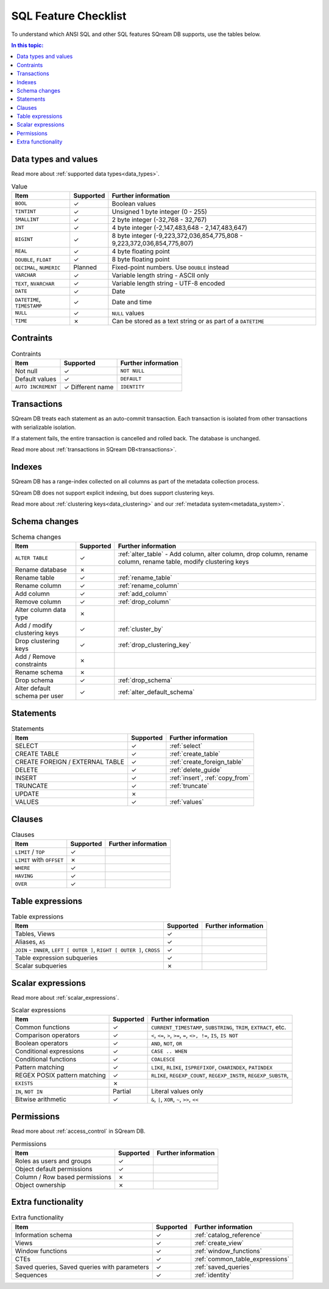 .. _sql_feature_support:

*************************
SQL Feature Checklist
*************************


To understand which ANSI SQL and other SQL features SQream DB supports, use the tables below.

.. contents:: In this topic:
   :local:
   

Data types and values
=========================

Read more about :ref:`supported data types<data_types>`.

.. list-table:: Value
   :widths: auto
   :header-rows: 1
   
   * - Item
     - Supported
     - Further information
   * - ``BOOL``
     - ✓
     - Boolean values
   * - ``TINTINT``
     - ✓
     - Unsigned 1 byte integer (0 - 255)
   * - ``SMALLINT``
     - ✓
     - 2 byte integer (-32,768 - 32,767)
   * - ``INT``
     - ✓
     - 4 byte integer (-2,147,483,648 - 2,147,483,647)
   * - ``BIGINT``
     - ✓
     - 8 byte integer (-9,223,372,036,854,775,808 - 9,223,372,036,854,775,807)
   * - ``REAL``
     - ✓
     - 4 byte floating point
   * - ``DOUBLE``, ``FLOAT``
     - ✓
     - 8 byte floating point
   * - ``DECIMAL``, ``NUMERIC``
     - Planned
     - Fixed-point numbers. Use ``DOUBLE`` instead
   * - ``VARCHAR``
     - ✓
     - Variable length string - ASCII only
   * - ``TEXT``, ``NVARCHAR``
     - ✓
     - Variable length string - UTF-8 encoded
   * - ``DATE``
     - ✓
     - Date
   * - ``DATETIME``, ``TIMESTAMP``
     - ✓
     - Date and time
   * - ``NULL``
     - ✓
     - ``NULL`` values
   * - ``TIME``
     - ✗
     - Can be stored as a text string or as part of a ``DATETIME``


Contraints
===============

.. list-table:: Contraints
   :widths: auto
   :header-rows: 1
   
   * - Item
     - Supported
     - Further information
   * - Not null
     - ✓
     - ``NOT NULL``
   * - Default values
     - ✓
     - ``DEFAULT``
   * - ``AUTO INCREMENT``
     - ✓ Different name
     - ``IDENTITY``


Transactions
================

SQream DB treats each statement as an auto-commit transaction. Each transaction is isolated from other transactions with serializable isolation. 

If a statement fails, the entire transaction is cancelled and rolled back. The database is unchanged.

Read more about :ref:`transactions in SQream DB<transactions>`.


Indexes
============

SQream DB has a range-index collected on all columns as part of the metadata collection process.

SQream DB does not support explicit indexing, but does support clustering keys.

Read more about :ref:`clustering keys<data_clustering>` and our :ref:`metadata system<metadata_system>`.

Schema changes
================

.. list-table:: Schema changes
   :widths: auto
   :header-rows: 1
   
   * - Item
     - Supported
     - Further information
   * - ``ALTER TABLE``
     - ✓
     - :ref:`alter_table` - Add column, alter column, drop column, rename column, rename table, modify clustering keys
   * - Rename database
     - ✗
     - 
   * - Rename table
     - ✓
     - :ref:`rename_table`
   * - Rename column
     - ✓ 
     - :ref:`rename_column`
   * - Add column
     - ✓
     - :ref:`add_column`
   * - Remove column
     - ✓
     - :ref:`drop_column`
   * - Alter column data type
     - ✗
     - 
   * - Add / modify clustering keys
     - ✓
     - :ref:`cluster_by`
   * - Drop clustering keys
     - ✓
     - :ref:`drop_clustering_key`
   * - Add / Remove constraints
     - ✗
     - 
   * - Rename schema
     - ✗
     - 
   * - Drop schema
     - ✓
     - :ref:`drop_schema`
   * - Alter default schema per user
     - ✓
     - :ref:`alter_default_schema`


Statements
==============

.. list-table:: Statements
   :widths: auto
   :header-rows: 1
   
   * - Item
     - Supported
     - Further information
   * - SELECT
     - ✓
     - :ref:`select`
   * - CREATE TABLE
     - ✓
     - :ref:`create_table`
   * - CREATE FOREIGN / EXTERNAL TABLE
     - ✓
     - :ref:`create_foreign_table`
   * - DELETE
     - ✓
     - :ref:`delete_guide`
   * - INSERT
     - ✓
     - :ref:`insert`, :ref:`copy_from`
   * - TRUNCATE
     - ✓
     - :ref:`truncate`
   * - UPDATE
     - ✗
     -
   * - VALUES
     - ✓
     - :ref:`values`

Clauses
===========

.. list-table:: Clauses
   :widths: auto
   :header-rows: 1
   
   * - Item
     - Supported
     - Further information
   * - ``LIMIT`` / ``TOP``
     - ✓
     -
   * - ``LIMIT`` with ``OFFSET``
     - ✗
     -
   * - ``WHERE``
     - ✓
     -
   * - ``HAVING``
     - ✓
     -
   * - ``OVER``
     - ✓
     -

Table expressions
====================

.. list-table:: Table expressions
   :widths: auto
   :header-rows: 1
   
   * - Item
     - Supported
     - Further information
   * - Tables, Views
     - ✓
     -
   * - Aliases, ``AS``
     - ✓
     -
   * - ``JOIN`` - ``INNER``, ``LEFT [ OUTER ]``, ``RIGHT [ OUTER ]``, ``CROSS``
     - ✓
     -
   * - Table expression subqueries
     - ✓
     -
   * - Scalar subqueries
     - ✗
     - 


Scalar expressions
====================

Read more about :ref:`scalar_expressions`.

.. list-table:: Scalar expressions
   :widths: auto
   :header-rows: 1
   
   * - Item
     - Supported
     - Further information
   * - Common functions
     - ✓
     - ``CURRENT_TIMESTAMP``, ``SUBSTRING``, ``TRIM``, ``EXTRACT``, etc.
   * - Comparison operators
     - ✓
     - ``<``, ``<=``, ``>``, ``>=``, ``=``, ``<>, !=``, ``IS``, ``IS NOT``
   * - Boolean operators
     - ✓
     - ``AND``, ``NOT``, ``OR``
   * - Conditional expressions
     - ✓
     - ``CASE .. WHEN``
   * - Conditional functions
     - ✓
     - ``COALESCE``
   * - Pattern matching
     - ✓
     - ``LIKE``, ``RLIKE``, ``ISPREFIXOF``, ``CHARINDEX``, ``PATINDEX``
   * - REGEX POSIX pattern matching
     - ✓
     - ``RLIKE``, ``REGEXP_COUNT``, ``REGEXP_INSTR``, ``REGEXP_SUBSTR``, 
   * - ``EXISTS``
     - ✗
     - 
   * - ``IN``, ``NOT IN``
     - Partial
     - Literal values only
   * - Bitwise arithmetic
     - ✓
     - ``&``, ``|``, ``XOR``, ``~``, ``>>``, ``<<``



Permissions
===============

Read more about :ref:`access_control` in SQream DB.

.. list-table:: Permissions
   :widths: auto
   :header-rows: 1
   
   * - Item
     - Supported
     - Further information
   * - Roles as users and groups
     - ✓
     - 
   * - Object default permissions
     - ✓
     - 
   * - Column / Row based permissions
     - ✗
     -
   * - Object ownership
     - ✗
     - 



Extra functionality
======================

.. list-table:: Extra functionality
   :widths: auto
   :header-rows: 1
   
   * - Item
     - Supported
     - Further information
   * - Information schema
     - ✓
     - :ref:`catalog_reference`
   * - Views
     - ✓
     - :ref:`create_view`
   * - Window functions
     - ✓
     - :ref:`window_functions`
   * - CTEs
     - ✓
     - :ref:`common_table_expressions`
   * - Saved queries, Saved queries with parameters
     - ✓
     - :ref:`saved_queries`
   * - Sequences
     - ✓
     - :ref:`identity`
